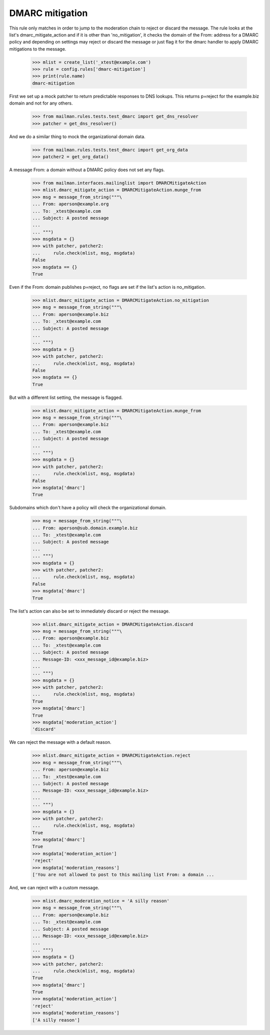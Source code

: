 ================
DMARC mitigation
================

This rule only matches in order to jump to the moderation chain to reject
or discard the message.  The rule looks at the list's dmarc_mitigate_action
and if it is other than 'no_mitigation', it checks the domain of the From:
address for a DMARC policy and depending on settings may reject or discard
the message or just flag it for the dmarc handler to apply DMARC mitigations
to the message.

    >>> mlist = create_list('_xtest@example.com')
    >>> rule = config.rules['dmarc-mitigation']
    >>> print(rule.name)
    dmarc-mitigation

First we set up a mock patcher to return predictable responses to DNS lookups.
This returns p=reject for the example.biz domain and not for any others.

    >>> from mailman.rules.tests.test_dmarc import get_dns_resolver
    >>> patcher = get_dns_resolver()

And we do a similar thing to mock the organizational domain data.

    >>> from mailman.rules.tests.test_dmarc import get_org_data
    >>> patcher2 = get_org_data()


A message From: a domain without a DMARC policy does not set any flags.

    >>> from mailman.interfaces.mailinglist import DMARCMitigateAction
    >>> mlist.dmarc_mitigate_action = DMARCMitigateAction.munge_from
    >>> msg = message_from_string("""\
    ... From: aperson@example.org
    ... To: _xtest@example.com
    ... Subject: A posted message
    ...
    ... """)
    >>> msgdata = {}
    >>> with patcher, patcher2:
    ...     rule.check(mlist, msg, msgdata)
    False
    >>> msgdata == {}
    True

Even if the From: domain publishes p=reject, no flags are set if the list's
action is no_mitigation.

    >>> mlist.dmarc_mitigate_action = DMARCMitigateAction.no_mitigation
    >>> msg = message_from_string("""\
    ... From: aperson@example.biz
    ... To: _xtest@example.com
    ... Subject: A posted message
    ...
    ... """)
    >>> msgdata = {}
    >>> with patcher, patcher2:
    ...     rule.check(mlist, msg, msgdata)
    False
    >>> msgdata == {}
    True

But with a different list setting, the message is flagged.

    >>> mlist.dmarc_mitigate_action = DMARCMitigateAction.munge_from
    >>> msg = message_from_string("""\
    ... From: aperson@example.biz
    ... To: _xtest@example.com
    ... Subject: A posted message
    ...
    ... """)
    >>> msgdata = {}
    >>> with patcher, patcher2:
    ...     rule.check(mlist, msg, msgdata)
    False
    >>> msgdata['dmarc']
    True

Subdomains which don't have a policy will check the organizational domain.

    >>> msg = message_from_string("""\
    ... From: aperson@sub.domain.example.biz
    ... To: _xtest@example.com
    ... Subject: A posted message
    ...
    ... """)
    >>> msgdata = {}
    >>> with patcher, patcher2:
    ...     rule.check(mlist, msg, msgdata)
    False
    >>> msgdata['dmarc']
    True

The list's action can also be set to immediately discard or reject the
message.

    >>> mlist.dmarc_mitigate_action = DMARCMitigateAction.discard
    >>> msg = message_from_string("""\
    ... From: aperson@example.biz
    ... To: _xtest@example.com
    ... Subject: A posted message
    ... Message-ID: <xxx_message_id@example.biz>
    ...
    ... """)
    >>> msgdata = {}
    >>> with patcher, patcher2:
    ...     rule.check(mlist, msg, msgdata)
    True
    >>> msgdata['dmarc']
    True
    >>> msgdata['moderation_action']
    'discard'

We can reject the message with a default reason.

    >>> mlist.dmarc_mitigate_action = DMARCMitigateAction.reject
    >>> msg = message_from_string("""\
    ... From: aperson@example.biz
    ... To: _xtest@example.com
    ... Subject: A posted message
    ... Message-ID: <xxx_message_id@example.biz>
    ...
    ... """)
    >>> msgdata = {}
    >>> with patcher, patcher2:
    ...     rule.check(mlist, msg, msgdata)
    True
    >>> msgdata['dmarc']
    True
    >>> msgdata['moderation_action']
    'reject'
    >>> msgdata['moderation_reasons']
    ['You are not allowed to post to this mailing list From: a domain ...

And, we can reject with a custom message.

    >>> mlist.dmarc_moderation_notice = 'A silly reason'
    >>> msg = message_from_string("""\
    ... From: aperson@example.biz
    ... To: _xtest@example.com
    ... Subject: A posted message
    ... Message-ID: <xxx_message_id@example.biz>
    ...
    ... """)
    >>> msgdata = {}
    >>> with patcher, patcher2:
    ...     rule.check(mlist, msg, msgdata)
    True
    >>> msgdata['dmarc']
    True
    >>> msgdata['moderation_action']
    'reject'
    >>> msgdata['moderation_reasons']
    ['A silly reason']
